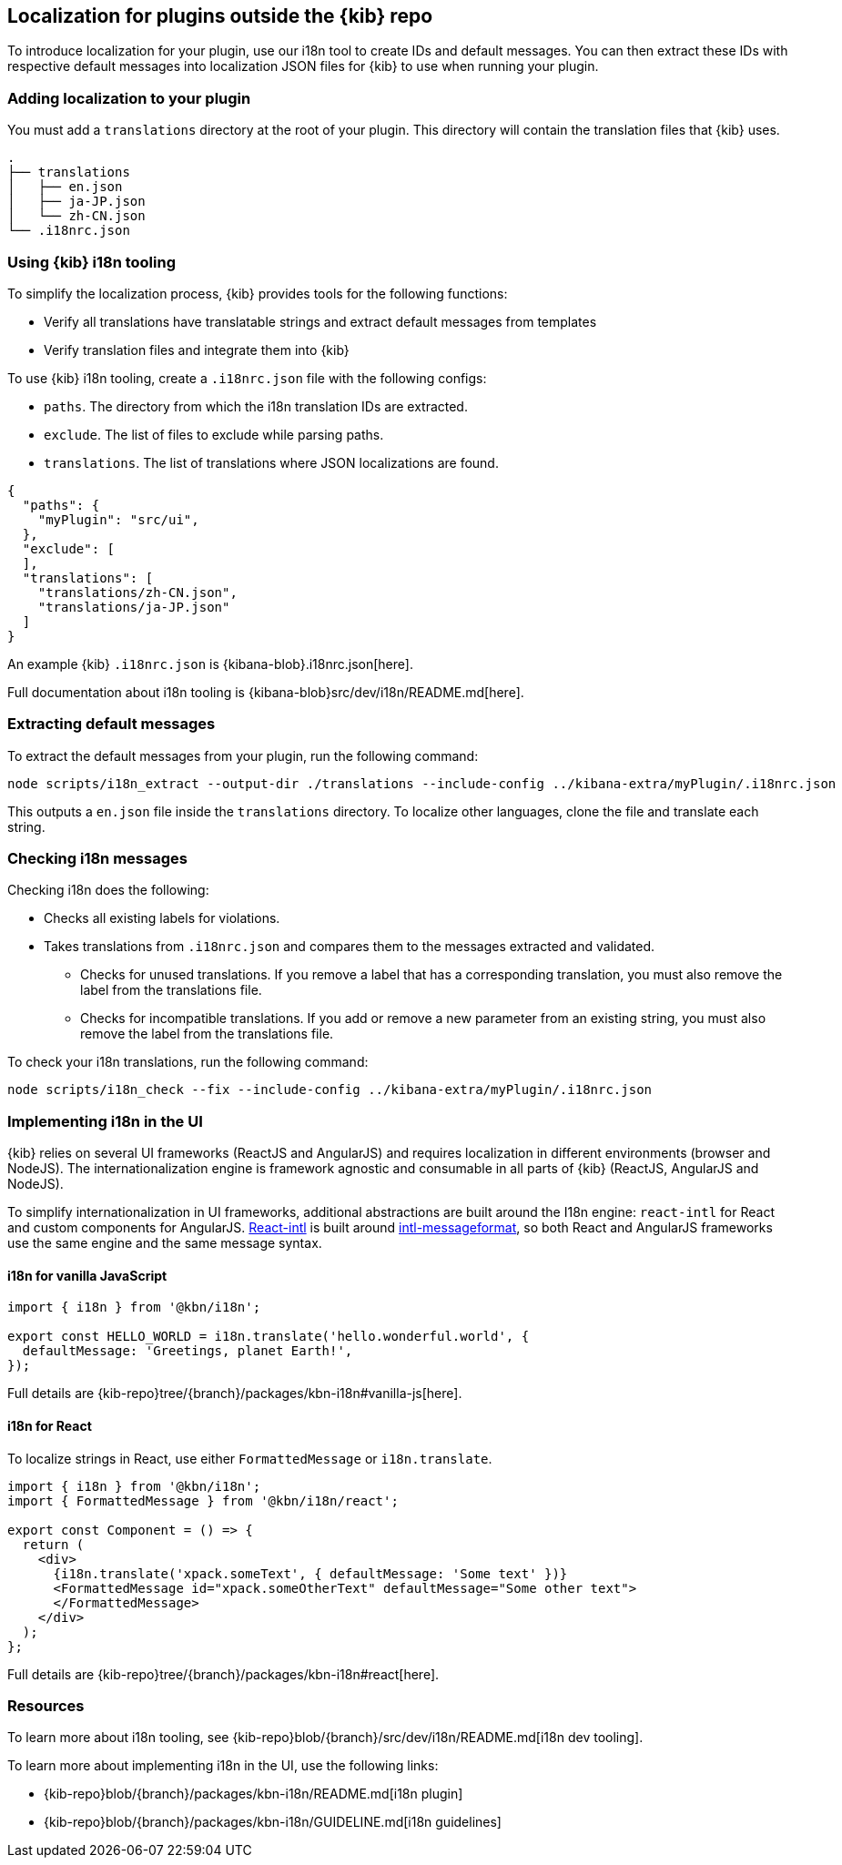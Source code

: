 [[external-plugin-localization]]
== Localization for plugins outside the {kib} repo

To introduce localization for your plugin, use our i18n tool to create IDs and default messages. You can then extract these IDs with respective default messages into localization JSON files for {kib} to use when running your plugin.

[discrete]
=== Adding localization to your plugin

You must add a `translations` directory at the root of your plugin. This directory will contain the translation files that {kib} uses.

["source","shell"]
-----------
.
├── translations
│   ├── en.json
│   ├── ja-JP.json
│   └── zh-CN.json
└── .i18nrc.json
-----------


[discrete]
=== Using {kib} i18n tooling
To simplify the localization process, {kib} provides tools for the following functions:

* Verify all translations have translatable strings and extract default messages from templates
* Verify translation files and integrate them into {kib}

To use {kib} i18n tooling, create a `.i18nrc.json` file with the following configs:

* `paths`.  The directory from which the i18n translation IDs are extracted.
* `exclude`. The list of files to exclude while parsing paths.
* `translations`. The list of translations where JSON localizations are found.

["source","json"]
-----------
{
  "paths": {
    "myPlugin": "src/ui",
  },
  "exclude": [
  ],
  "translations": [
    "translations/zh-CN.json",
    "translations/ja-JP.json"
  ]
}
-----------

An example {kib} `.i18nrc.json` is {kibana-blob}.i18nrc.json[here].

Full documentation about i18n tooling is {kibana-blob}src/dev/i18n/README.md[here].

[discrete]
=== Extracting default messages
To extract the default messages from your plugin, run the following command:

["source","shell"]
-----------
node scripts/i18n_extract --output-dir ./translations --include-config ../kibana-extra/myPlugin/.i18nrc.json
-----------

This outputs a `en.json` file inside the `translations` directory. To localize other languages, clone the file and translate each string.

[discrete]
=== Checking i18n messages

Checking i18n does the following:

* Checks all existing labels for violations.
* Takes translations from `.i18nrc.json` and compares them to the messages extracted and validated.
** Checks for unused translations. If you remove a label that has a corresponding translation, you must also remove the label from the translations file.
** Checks for incompatible translations.  If you add or remove a new parameter from an existing string, you must also remove the label from the translations file.

To check your i18n translations, run the following command:

["source","shell"]
-----------
node scripts/i18n_check --fix --include-config ../kibana-extra/myPlugin/.i18nrc.json
-----------


[discrete]
=== Implementing i18n in the UI

{kib} relies on several UI frameworks (ReactJS and AngularJS) and
requires localization in different environments (browser and NodeJS).
The internationalization engine is framework agnostic and consumable in
all parts of {kib} (ReactJS, AngularJS and NodeJS).

To simplify
internationalization in UI frameworks, additional abstractions are
built around the I18n engine: `react-intl` for React and custom
components for AngularJS. https://github.com/yahoo/react-intl[React-intl]
is built around https://github.com/yahoo/intl-messageformat[intl-messageformat],
so both React and AngularJS frameworks use the same engine and the same
message syntax.


[discrete]
==== i18n for vanilla JavaScript

["source","js"]
-----------
import { i18n } from '@kbn/i18n';

export const HELLO_WORLD = i18n.translate('hello.wonderful.world', {
  defaultMessage: 'Greetings, planet Earth!',
});
-----------

Full details are {kib-repo}tree/{branch}/packages/kbn-i18n#vanilla-js[here].

[discrete]
==== i18n for React

To localize strings in React, use either `FormattedMessage` or `i18n.translate`.


["source","js"]
-----------
import { i18n } from '@kbn/i18n';
import { FormattedMessage } from '@kbn/i18n/react';

export const Component = () => {
  return (
    <div>
      {i18n.translate('xpack.someText', { defaultMessage: 'Some text' })}
      <FormattedMessage id="xpack.someOtherText" defaultMessage="Some other text">
      </FormattedMessage>
    </div>
  );
};
-----------

Full details are {kib-repo}tree/{branch}/packages/kbn-i18n#react[here].

[discrete]
=== Resources

To learn more about i18n tooling, see {kib-repo}blob/{branch}/src/dev/i18n/README.md[i18n dev tooling].

To learn more about implementing i18n in the UI, use the following links:

* {kib-repo}blob/{branch}/packages/kbn-i18n/README.md[i18n plugin]
* {kib-repo}blob/{branch}/packages/kbn-i18n/GUIDELINE.md[i18n guidelines]
